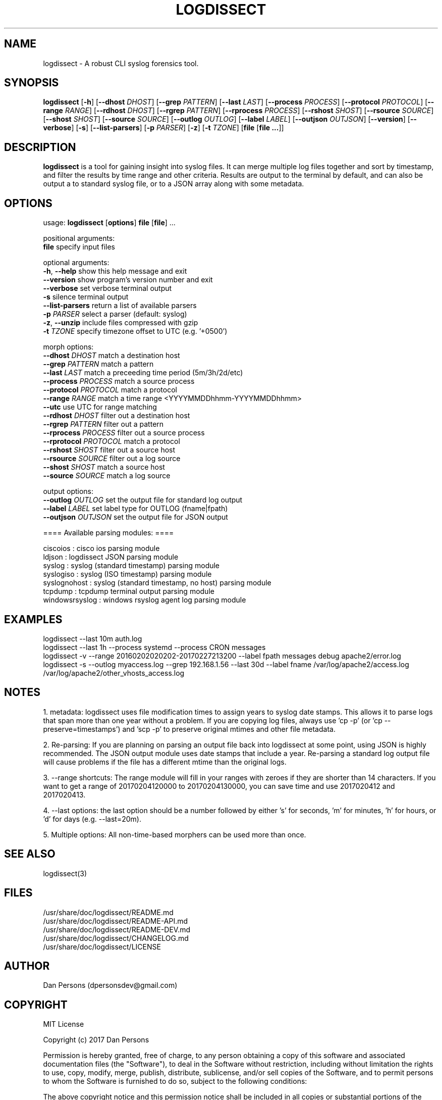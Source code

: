 .TH LOGDISSECT 1
.SH NAME
logdissect - A robust CLI syslog forensics tool.

.SH SYNOPSIS
\fBlogdissect\fR [\fB-h\fR] [\fB--dhost \fIDHOST\fR] [\fB--grep \fIPATTERN\fR] [\fB--last \fILAST\fR] [\fB--process \fIPROCESS\fR] [\fB--protocol \fIPROTOCOL\fR] [\fB--range \fIRANGE\fR] [\fB--rdhost \fIDHOST\fR] [\fB--rgrep \fIPATTERN\fR] [\fB--rprocess \fIPROCESS\fR] [\fB--rshost \fISHOST\fR] [\fB--rsource \fISOURCE\fR] [\fB--shost \fISHOST\fR] [\fB--source \fISOURCE\fR] [\fB--outlog \fIOUTLOG\fR] [\fB--label \fILABEL\fR] [\fB--outjson \fIOUTJSON\fR] [\fB--version\fR] [\fB--verbose\fR] [\fB-s\fR] [\fB--list-parsers\fR] [\fB-p \fIPARSER\fR] [\fB-z\fR] [\fB-t \fITZONE\fR] [\fBfile \fR[\fBfile ...\fR]]

.SH DESCRIPTION
\fBlogdissect\fP is a tool for gaining insight into syslog files. It can merge multiple log files together and sort by timestamp, and filter the results by time range and other criteria. Results are output to the terminal by default, and can also be output a to standard syslog file, or to a JSON array along with some metadata.

.SH OPTIONS

  usage: \fBlogdissect\fR [\fBoptions\fR] \fBfile\fR [\fBfile\fR] ...
  
  positional arguments:
    \fBfile\fR                 specify input files
  
  optional arguments:
    \fB-h\fR, \fB--help\fR           show this help message and exit
    \fB--version\fR            show program's version number and exit
    \fB--verbose\fR            set verbose terminal output
    \fB-s\fR                   silence terminal output
    \fB--list-parsers\fR       return a list of available parsers
    \fB-p\fR \fIPARSER\fR            select a parser (default: syslog)
    \fB-z\fR, \fB--unzip\fR          include files compressed with gzip
    \fB-t\fR \fITZONE\fR             specify timezone offset to UTC (e.g. '+0500')

  
  morph options:
    \fB--dhost\fR \fIDHOST\fR        match a destination host
    \fB--grep\fR \fIPATTERN\fR       match a pattern
    \fB--last\fR \fILAST\fR          match a preceeding time period (5m/3h/2d/etc)
    \fB--process\fR \fIPROCESS\fR    match a source process
    \fB--protocol\fR \fIPROTOCOL\fR  match a protocol
    \fB--range\fR \fIRANGE\fR        match a time range <YYYYMMDDhhmm-YYYYMMDDhhmm>
    \fB--utc\fR                use UTC for range matching
    \fB--rdhost\fR \fIDHOST\fR       filter out a destination host
    \fB--rgrep\fR \fIPATTERN\fR      filter out a pattern
    \fB--rprocess\fR \fIPROCESS\fR   filter out a source process
    \fB--rprotocol\fR \fIPROTOCOL\fR match a protocol
    \fB--rshost\fR \fISHOST\fR       filter out a source host
    \fB--rsource\fR \fISOURCE\fR     filter out a log source
    \fB--shost\fR \fISHOST\fR        match a source host
    \fB--source\fR \fISOURCE\fR      match a log source

  
  output options:
    \fB--outlog \fIOUTLOG\fR      set the output file for standard log output
    \fB--label \fILABEL\fR        set label type for OUTLOG (fname|fpath)
    \fB--outjson \fIOUTJSON\fR    set the output file for JSON output


  ==== Available parsing modules: ====
  
  ciscoios        : cisco ios parsing module
  ldjson          : logdissect JSON parsing module
  syslog          : syslog (standard timestamp) parsing module
  syslogiso       : syslog (ISO timestamp) parsing module
  syslognohost    : syslog (standard timestamp, no host) parsing module
  tcpdump         : tcpdump terminal output parsing module
  windowsrsyslog  : windows rsyslog agent log parsing module

.SH EXAMPLES
logdissect --last 10m auth.log
.br
logdissect --last 1h --process systemd --process CRON messages
.br
logdissect -v --range 20160202020202-20170227213200 --label fpath messages debug apache2/error.log
.br
logdissect -s --outlog myaccess.log --grep 192.168.1.56 --last 30d --label fname /var/log/apache2/access.log /var/log/apache2/other_vhosts_access.log

.SH NOTES
1. metadata: logdissect uses file modification times to assign years to syslog date stamps. This allows it to parse logs that span more than one year without a problem. If you are copying log files, always use 'cp -p' (or 'cp --preserve=timestamps') and 'scp -p' to preserve original mtimes and other file metadata.

2. Re-parsing: If you are planning on parsing an output file back into logdissect at some point, using JSON is highly recommended. The JSON output module uses date stamps that include a year. Re-parsing a standard log output file will cause problems if the file has a different mtime than the original logs.

3. --range shortcuts: The range module will fill in your ranges with zeroes if they are shorter than 14 characters. If you want to get a range of 20170204120000 to 20170204130000, you can save time and use 2017020412 and 2017020413.

4. --last options: the last option should be a number followed by either 's' for seconds, 'm' for minutes, 'h' for hours, or 'd' for days (e.g. --last=20m).

5. Multiple options: All non-time-based morphers can be used more than once.

.SH SEE ALSO
    logdissect(3)

.SH FILES
    /usr/share/doc/logdissect/README.md
    /usr/share/doc/logdissect/README-API.md
    /usr/share/doc/logdissect/README-DEV.md
    /usr/share/doc/logdissect/CHANGELOG.md
    /usr/share/doc/logdissect/LICENSE

.SH AUTHOR
    Dan Persons (dpersonsdev@gmail.com)

.SH COPYRIGHT
MIT License

Copyright (c) 2017 Dan Persons

Permission is hereby granted, free of charge, to any person obtaining a copy
of this software and associated documentation files (the "Software"), to deal
in the Software without restriction, including without limitation the rights
to use, copy, modify, merge, publish, distribute, sublicense, and/or sell
copies of the Software, and to permit persons to whom the Software is
furnished to do so, subject to the following conditions:

The above copyright notice and this permission notice shall be included in all
copies or substantial portions of the Software.

THE SOFTWARE IS PROVIDED "AS IS", WITHOUT WARRANTY OF ANY KIND, EXPRESS OR
IMPLIED, INCLUDING BUT NOT LIMITED TO THE WARRANTIES OF MERCHANTABILITY,
FITNESS FOR A PARTICULAR PURPOSE AND NONINFRINGEMENT. IN NO EVENT SHALL THE
AUTHORS OR COPYRIGHT HOLDERS BE LIABLE FOR ANY CLAIM, DAMAGES OR OTHER
LIABILITY, WHETHER IN AN ACTION OF CONTRACT, TORT OR OTHERWISE, ARISING FROM,
OUT OF OR IN CONNECTION WITH THE SOFTWARE OR THE USE OR OTHER DEALINGS IN THE
SOFTWARE.
